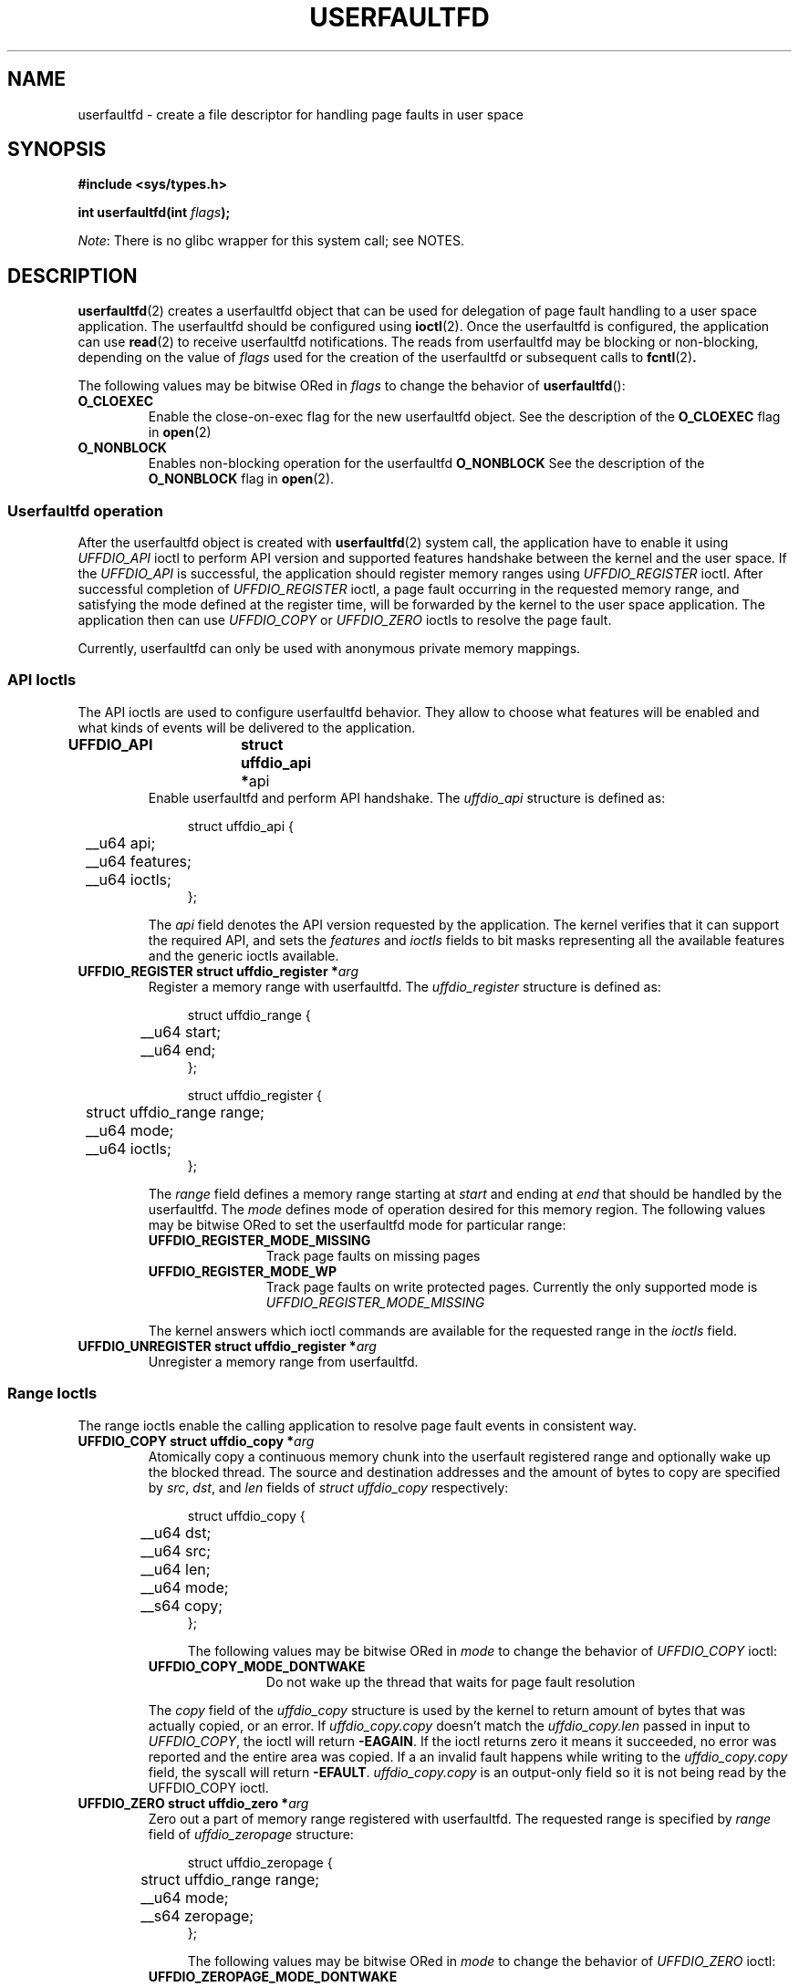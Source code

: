 .\" Copyright (c) 2016, IBM Corporation.
.\" Written by Mike Rapoport <rppt@linux.vnet.ibm.com>
.\"
.\" %%%LICENSE_START(VERBATIM)
.\" Permission is granted to make and distribute verbatim copies of this
.\" manual provided the copyright notice and this permission notice are
.\" preserved on all copies.
.\"
.\" Permission is granted to copy and distribute modified versions of this
.\" manual under the conditions for verbatim copying, provided that the
.\" entire resulting derived work is distributed under the terms of a
.\" permission notice identical to this one.
.\"
.\" Since the Linux kernel and libraries are constantly changing, this
.\" manual page may be incorrect or out-of-date.  The author(s) assume no
.\" responsibility for errors or omissions, or for damages resulting from
.\" the use of the information contained herein.  The author(s) may not
.\" have taken the same level of care in the production of this manual,
.\" which is licensed free of charge, as they might when working
.\" professionally.
.\"
.\" Formatted or processed versions of this manual, if unaccompanied by
.\" the source, must acknowledge the copyright and authors of this work.
.\" %%%LICENSE_END
.\"
.TH USERFAULTFD 2 2016-12-12 "Linux" "Linux Programmer's Manual"
.SH NAME
userfaultfd \- create a file descriptor for handling page faults in user
space
.SH SYNOPSIS
.nf
.B #include <sys/types.h>
.sp
.BI "int userfaultfd(int " flags );
.fi
.PP
.IR Note :
There is no glibc wrapper for this system call; see NOTES.
.SH DESCRIPTION
.BR userfaultfd (2)
creates a userfaultfd object that can be used for delegation of page fault
handling to a user space application.
The userfaultfd should be configured using
.BR ioctl (2).
Once the userfaultfd is configured, the application can use
.BR read (2)
to receive userfaultfd notifications.
The reads from userfaultfd may be blocking or non-blocking, depending on
the value of
.I flags
used for the creation of the userfaultfd or subsequent calls to
.BR fcntl (2) .

The following values may be bitwise ORed in
.IR flags
to change the behavior of
.BR userfaultfd ():
.TP
.BR O_CLOEXEC
Enable the close-on-exec flag for the new userfaultfd object.
See the description of the
.B O_CLOEXEC
flag in
.BR open (2)
.TP
.BR O_NONBLOCK
Enables non-blocking operation for the userfaultfd
.BR O_NONBLOCK
See the description of the
.BR O_NONBLOCK
flag in
.BR open (2).
.\"
.SS Userfaultfd operation
After the userfaultfd object is created with
.BR userfaultfd (2)
system call, the application have to enable it using
.I UFFDIO_API
ioctl to perform API version and supported features handshake between the
kernel and the user space.
If the
.I UFFDIO_API
is successful, the application should register memory ranges using
.I UFFDIO_REGISTER
ioctl. After successful completion of
.I UFFDIO_REGISTER
ioctl, a page fault occurring in the requested memory range, and satisfying
the mode defined at the register time, will be forwarded by the kernel to
the user space application.
The application then can use
.I UFFDIO_COPY
or
.I UFFDIO_ZERO
ioctls to resolve the page fault.
.PP
Currently, userfaultfd can only be used with anonymous private memory
mappings.
.\"
.SS API Ioctls
The API ioctls are used to configure userfaultfd behavior.
They allow to choose what features will be enabled and what kinds of events
will be delivered to the application.
.TP
.BR "UFFDIO_API	struct uffdio_api *" api
Enable userfaultfd and perform API handshake.
The
.I uffdio_api
structure is defined as:
.in +4n
.nf

struct uffdio_api {
	__u64 api;
	__u64 features;
	__u64 ioctls;
};

.fi
.in
The
.I api
field denotes the API version requested by the application.
The kernel verifies that it can support the required API, and sets the
.I features
and
.I ioctls
fields to bit masks representing all the available features and the generic
ioctls available.
.\"
.TP
.BI "UFFDIO_REGISTER	struct uffdio_register *" arg
Register a memory range with userfaultfd.
The
.I uffdio_register
structure is defined as:
.in +4n
.nf

struct uffdio_range {
	__u64 start;
	__u64 end;
};

struct uffdio_register {
	struct uffdio_range range;
	__u64 mode;
	__u64 ioctls;
};

.fi
.in

The
.I range
field defines a memory range starting at
.I start
and ending at
.I end
that should be handled by the userfaultfd.
The
.I mode
defines mode of operation desired for this memory region.
The following values may be bitwise ORed to set the userfaultfd mode for
particular range:
.RS
.sp
.PD 0
.TP 12
.B UFFDIO_REGISTER_MODE_MISSING
Track page faults on missing pages
.TP 12
.B UFFDIO_REGISTER_MODE_WP
Track page faults on write protected pages.
Currently the only supported mode is
.I UFFDIO_REGISTER_MODE_MISSING
.PD
.RE
.IP
The kernel answers which ioctl commands are available for the requested
range in the
.I ioctls
field.
.\"
.TP
.BI "UFFDIO_UNREGISTER	struct uffdio_register *" arg
Unregister a memory range from userfaultfd.
.\"
.SS Range Ioctls
The range ioctls enable the calling application to resolve page fault
events in consistent way.
.TP
.BI "UFFDIO_COPY struct uffdio_copy *" arg
Atomically copy a continuous memory chunk into the userfault registered
range and optionally wake up the blocked thread.
The source and destination addresses and the amount of bytes to copy are
specified by
.IR src ", " dst ", and " len
fields of
.I "struct uffdio_copy"
respectively:

.in +4n
.nf
struct uffdio_copy {
	__u64 dst;
	__u64 src;
	__u64 len;
	__u64 mode;
	__s64 copy;
};
.nf
.fi

The following values may be bitwise ORed in
.IR mode
to change the behavior of
.I UFFDIO_COPY
ioctl:
.RS
.sp
.PD 0
.TP 12
.B UFFDIO_COPY_MODE_DONTWAKE
Do not wake up the thread that waits for page fault resolution
.PD
.RE
.IP
The
.I copy
field of the
.I uffdio_copy
structure is used by the kernel to return amount of bytes that was actually
copied, or an error.
If
.I uffdio_copy.copy
doesn't match the
.I uffdio_copy.len
passed in input to
.IR UFFDIO_COPY ,
the ioctl will return
.BR -EAGAIN .
If the ioctl returns zero it means it succeeded, no error was reported and
the entire area was copied.
If a an invalid fault happens while writing to the
.I uffdio_copy.copy
field, the syscall will return
.BR -EFAULT .
.I uffdio_copy.copy
is an output-only field so it is not being read by the UFFDIO_COPY ioctl.

.\"
.TP
.BI "UFFDIO_ZERO struct uffdio_zero *" arg
Zero out a part of memory range registered with userfaultfd.
The requested range is specified by
.I range
field of
.I uffdio_zeropage
structure:

.in +4n
.nf
struct uffdio_zeropage {
	struct uffdio_range range;
	__u64 mode;
	__s64 zeropage;
};
.nf
.fi

The following values may be bitwise ORed in
.IR mode
to change the behavior of
.I UFFDIO_ZERO
ioctl:
.RS
.sp
.PD 0
.TP 12
.B UFFDIO_ZEROPAGE_MODE_DONTWAKE
Do not wake up the thread that waits for page fault resolution
.PD
.RE
.IP
The
.I zeropage
field of the
.I uffdio_zero
structure is used by the kernel to return amount of bytes that was actually
zeroed, or an error the same way like
.IR uffdio_copy.copy .
.\"
.TP
.BI "UFFDIO_WAKE struct uffdio_range *" arg
Wake up the thread waiting for the page fault resolution.
.SH RETURN VALUE
For a successful call, the
.BR userfaultfd (2)
system call returns the new file descriptor for the userfaultfd object.
On error, \-1 is returned, and
.I errno
is set appropriately.
.SH ERRORS
.TP
.B EINVAL
An unsupported value was specified in
.IR flags .
.TP
.BR EMFILE
The per-process limit on the number of open file descriptors has been
reached
.TP
.B ENFILE
The system-wide limit on the total number of open files has been
reached.
.TP
.B ENOMEM
Insufficient kernel memory was available.
.SH CONFORMING TO
.BR userfaultfd ()
is Linux-specific and should not be used in programs intended to be
portable.
.SH NOTES
Glibc does not provide a wrapper for this system call; call it using
.BR syscall (2).
.SH SEE ALSO
.BR fcntl (2),
.BR ioctl (2)

.IR Documentation/vm/userfaultfd.txt
in the Linux kernel source tree


